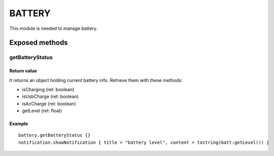 =================
BATTERY
=================
This module is needed to manage battery.

----------------
Exposed methods
----------------

^^^^^^^^^^^^^^^^
getBatteryStatus
^^^^^^^^^^^^^^^^

"""""""""""""
Return value
"""""""""""""
It returns an object holding current battery info.
Retrieve them with these methods:

* isCharging (ret: boolean)
* isUsbCharge (ret: boolean)
* isAcCharge (ret: boolean)
* getLevel (ret: float)

""""""""""""""
Example
""""""""""""""
.. highlight:: lua

::

    battery.getBatteryStatus {}
    notification.showNotification { title = "battery level", content = tostring(batt:getLevel()) }
    
